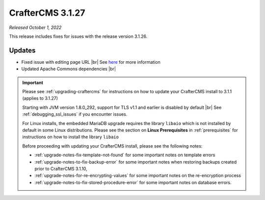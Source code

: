 .. index:: CrafterCMS 3.1.27 Release Notes

-----------------
CrafterCMS 3.1.27
-----------------

*Released October 1, 2022*

This release includes fixes for issues with the release version 3.1.26.

^^^^^^^
Updates
^^^^^^^

* Fixed issue with editing page URL |br|
  See `here <https://github.com/craftercms/craftercms/issues/5784>`__ for more information

* Updated Apache Commons dependencies |br|

.. important::

    Please see :ref:`upgrading-craftercms` for instructions on how to update your CrafterCMS install to 3.1.1 (applies to 3.1.27)

    Starting with JVM version 1.8.0_292, support for TLS v1.1 and earlier is disabled by default |br|
    See :ref:`debugging_ssl_issues` if you encounter issues.

    For Linux installs, the embedded MariaDB upgrade requires the library ``libaio`` which is not installed by default in some Linux distributions.  Please see the section on **Linux Prerequisites** in :ref:`prerequisites` for instructions on how to install the library ``libaio``

    Before proceeding with updating your CrafterCMS install, please see the following notes:

    - :ref:`upgrade-notes-fix-template-not-found` for some important notes on template errors
    - :ref:`upgrade-notes-to-fix-backup-error` for some important notes when restoring backups created prior to
      CrafterCMS 3.1.10,
    - :ref:`upgrade-notes-for-re-encrypting-values` for some important notes on the re-encryption process
    - :ref:`upgrade-notes-to-fix-stored-procedure-error` for some important notes on database errors.


